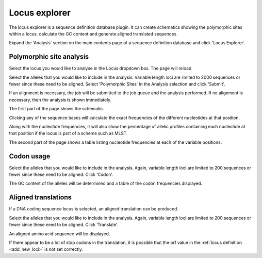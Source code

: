 .. index::
   single: Locus Explorer

.. _locus_explorer:

**************
Locus explorer
**************
The locus explorer is a sequence definition database plugin.  It can create 
schematics showing the polymorphic sites within a locus, calculate the GC 
content and generate aligned translated sequences.

Expand the 'Analysis' section on the main contents page of a sequence definition
database and click 'Locus Explorer'. 

.. image:: /images/data_analysis/locus_explorer.png 

.. index::
   pair: Locus Explorer; polymorphic sites

.. _locus_explorer_snp:

Polymorphic site analysis
=========================
Select the locus you would like to analyse in the Locus dropdown box.  The page
will reload.

.. image:: /images/data_analysis/locus_explorer2.png 

Select the alleles that you would like to include in the analysis.  Variable 
length loci are limited to 2000 sequences or fewer since these need to be 
aligned.  Select 'Polymorphic Sites' in the Analysis selection and click 
'Submit'.

.. image:: /images/data_analysis/locus_explorer3.png 

If an alignment is necessary, the job will be submitted to the job queue and 
the analysis performed.  If no alignment is necessary, then the analysis is 
shown immediately.

The first part of the page shows the schematic.

.. image:: /images/data_analysis/locus_explorer4.png 

Clicking any of the sequence bases will calculate the exact frequencies of the
different nucleotides at that position.

.. image:: /images/data_analysis/locus_explorer5.png

Along with the nucleotide frequencies, it will also show the percentage of
allelic profiles containing each nucleotide at that position if the locus is
part of a scheme such as MLST.

.. image:: /images/data_analysis/locus_explorer6.png 

The second part of the page shows a table listing nucleotide frequencies at 
each of the variable positions.

.. image:: /images/data_analysis/locus_explorer7.png 

.. seealso::

   * :ref:`Investigating allele differences <allele_differences>`.
   * :ref:`Polymorphism analysis following isolate query <polymorphisms>`.

.. index::
   pair: Locus Explorer; codon usage

Codon usage
===========
Select the alleles that you would like to include in the analysis. Again, 
variable length loci are limited to 200 sequences or fewer since these need to
be aligned. Click ‘Codon’.

.. image:: /images/data_analysis/locus_explorer8.png 

The GC content of the alleles will be determined and a table of the codon 
frequencies displayed.

.. image:: /images/data_analysis/locus_explorer9.png 

.. index::
   pair: Locus Explorer; translated sequences

Aligned translations
====================
If a DNA coding sequence locus is selected, an aligned translation can be 
produced.

Select the alleles that you would like to include in the analysis. Again, 
variable length loci are limited to 200 sequences or fewer since these need 
to be aligned. Click ‘Translate’.

.. image:: /images/data_analysis/locus_explorer10.png

An aligned amino acid sequence will be displayed.

.. image:: /images/data_analysis/locus_explorer11.png

If there appear to be a lot of stop codons in the translation, it is possible 
that the orf value in the :ref:`locus definition <add_new_loci>` is not set 
correctly.